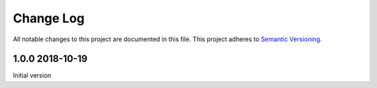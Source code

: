 ##########
Change Log
##########

All notable changes to this project are documented in this file.
This project adheres to `Semantic Versioning <http://semver.org/>`_.


================
1.0.0 2018-10-19
================

Initial version
